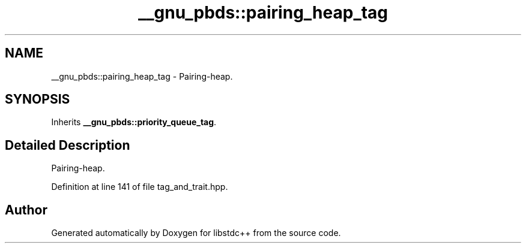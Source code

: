 .TH "__gnu_pbds::pairing_heap_tag" 3 "21 Apr 2009" "libstdc++" \" -*- nroff -*-
.ad l
.nh
.SH NAME
__gnu_pbds::pairing_heap_tag \- Pairing-heap.  

.PP
.SH SYNOPSIS
.br
.PP
Inherits \fB__gnu_pbds::priority_queue_tag\fP.
.PP
.SH "Detailed Description"
.PP 
Pairing-heap. 
.PP
Definition at line 141 of file tag_and_trait.hpp.

.SH "Author"
.PP 
Generated automatically by Doxygen for libstdc++ from the source code.
